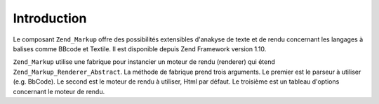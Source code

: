 .. _zend.markup.introduction:

Introduction
============

Le composant ``Zend_Markup`` offre des possibilités extensibles d'anakyse de texte et de rendu concernant les
langages à balises comme BBcode et Textile. Il est disponible depuis Zend Framework version 1.10.

``Zend_Markup`` utilise une fabrique pour instancier un moteur de rendu (renderer) qui étend
``Zend_Markup_Renderer_Abstract``. La méthode de fabrique prend trois arguments. Le premier est le parseur à
utiliser (e.g. BbCode). Le second est le moteur de rendu à utiliser, Html par défaut. Le troisième est un
tableau d'options concernant le moteur de rendu.


